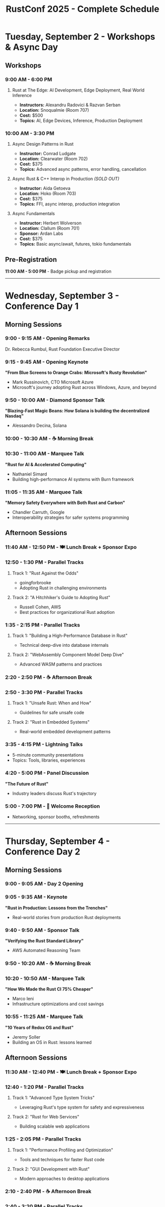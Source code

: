 #+TITLE: RustConf 2025 - Complete Schedule
#+OPTIONS: toc:3 num:nil

* Tuesday, September 2 - Workshops & Async Day

** Workshops

*** 9:00 AM - 6:00 PM
**** Rust at The Edge: AI Development, Edge Deployment, Real World Inference
- *Instructors:* Alexandru Radovici & Razvan Serban
- *Location:* Snoqualmie (Room 707)
- *Cost:* $500
- *Topics:* AI, Edge Devices, Inference, Production Deployment

*** 10:00 AM - 3:30 PM

**** Async Design Patterns in Rust
- *Instructor:* Conrad Ludgate
- *Location:* Clearwater (Room 702)
- *Cost:* $375
- *Topics:* Advanced async patterns, error handling, cancellation

**** Async Rust & C++ Interop in Production /(SOLD OUT)/
- *Instructor:* Aida Getoeva
- *Location:* Hoko (Room 703)
- *Cost:* $375
- *Topics:* FFI, async interop, production integration

**** Async Fundamentals
- *Instructor:* Herbert Wolverson
- *Location:* Clallum (Room 701)
- *Sponsor:* Ardan Labs
- *Cost:* $375
- *Topics:* Basic async/await, futures, tokio fundamentals

** Pre-Registration
*11:00 AM - 5:00 PM* - Badge pickup and registration

-----

* Wednesday, September 3 - Conference Day 1

** Morning Sessions

*** 9:00 - 9:15 AM - Opening Remarks
Dr. Rebecca Rumbul, Rust Foundation Executive Director

*** 9:15 - 9:45 AM - Opening Keynote
*"From Blue Screens to Orange Crabs: Microsoft's Rusty Revolution"*
- Mark Russinovich, CTO Microsoft Azure
- Microsoft's journey adopting Rust across Windows, Azure, and beyond

*** 9:50 - 10:00 AM - Diamond Sponsor Talk
*"Blazing-Fast Magic Beans: How Solana is building the decentralized Nasdaq"*
- Alessandro Decina, Solana

*** 10:00 - 10:30 AM - ☕ Morning Break

*** 10:30 - 11:00 AM - Marquee Talk
*"Rust for AI & Accelerated Computing"*
- Nathaniel Simard
- Building high-performance AI systems with Burn framework

*** 11:05 - 11:35 AM - Marquee Talk
*"Memory Safety Everywhere with Both Rust and Carbon"*
- Chandler Carruth, Google
- Interoperability strategies for safer systems programming

** Afternoon Sessions

*** 11:40 AM - 12:50 PM - 🍽️ Lunch Break + Sponsor Expo

*** 12:50 - 1:30 PM - Parallel Tracks

**** Track 1: "Rust Against the Odds"
- goingforbrooke
- Adopting Rust in challenging environments

**** Track 2: "A Hitchhiker's Guide to Adopting Rust"
- Russell Cohen, AWS
- Best practices for organizational Rust adoption

*** 1:35 - 2:15 PM - Parallel Tracks

**** Track 1: "Building a High-Performance Database in Rust"
- Technical deep-dive into database internals

**** Track 2: "WebAssembly Component Model Deep Dive"
- Advanced WASM patterns and practices

*** 2:20 - 2:50 PM - ☕ Afternoon Break

*** 2:50 - 3:30 PM - Parallel Tracks

**** Track 1: "Unsafe Rust: When and How"
- Guidelines for safe unsafe code

**** Track 2: "Rust in Embedded Systems"
- Real-world embedded development patterns

*** 3:35 - 4:15 PM - Lightning Talks
- 5-minute community presentations
- Topics: Tools, libraries, experiences

*** 4:20 - 5:00 PM - Panel Discussion
*"The Future of Rust"*
- Industry leaders discuss Rust's trajectory

*** 5:00 - 7:00 PM - 🍻 Welcome Reception
- Networking, sponsor booths, refreshments

-----

* Thursday, September 4 - Conference Day 2

** Morning Sessions

*** 9:00 - 9:05 AM - Day 2 Opening

*** 9:05 - 9:35 AM - Keynote
*"Rust in Production: Lessons from the Trenches"*
- Real-world stories from production Rust deployments

*** 9:40 - 9:50 AM - Sponsor Talk
*"Verifying the Rust Standard Library"*
- AWS Automated Reasoning Team

*** 9:50 - 10:20 AM - ☕ Morning Break

*** 10:20 - 10:50 AM - Marquee Talk
*"How We Made the Rust CI 75% Cheaper"*
- Marco Ieni
- Infrastructure optimizations and cost savings

*** 10:55 - 11:25 AM - Marquee Talk
*"10 Years of Redox OS and Rust"*
- Jeremy Soller
- Building an OS in Rust: lessons learned

** Afternoon Sessions

*** 11:30 AM - 12:40 PM - 🍽️ Lunch Break + Sponsor Expo

*** 12:40 - 1:20 PM - Parallel Tracks

**** Track 1: "Advanced Type System Tricks"
- Leveraging Rust's type system for safety and expressiveness

**** Track 2: "Rust for Web Services"
- Building scalable web applications

*** 1:25 - 2:05 PM - Parallel Tracks

**** Track 1: "Performance Profiling and Optimization"
- Tools and techniques for faster Rust code

**** Track 2: "GUI Development with Rust"
- Modern approaches to desktop applications

*** 2:10 - 2:40 PM - ☕ Afternoon Break

*** 2:40 - 3:20 PM - Parallel Tracks

**** Track 1: "Rust and the Linux Kernel"
- Integration progress and future plans

**** Track 2: "Building Developer Tools in Rust"
- Creating better development experiences

*** 3:25 - 4:05 PM - Community Session
*"Rust Foundation Updates & Community Q&A"*
- Open discussion with Foundation leadership

*** 4:10 - 4:50 PM - Closing Keynote
*"The Rust We Want to See"*
- Vision for Rust's next decade

*** 4:50 - 5:00 PM - Closing Remarks

*** 7:00 PM - Late - 🎉 After Party
- Celebration at local venue
- Food, drinks, and Rust trivia

-----

* Additional Information

** Locations
- *Main Stage:* Grand Ballroom
- *Track 1:* Salish Room
- *Track 2:* Cascade Room
- *Workshops:* 7th Floor Meeting Rooms
- *Sponsor Expo:* Atrium

** Accessibility
- All venues are wheelchair accessible
- Live captioning available for keynotes
- Quiet room available throughout conference

** Code of Conduct
All attendees must follow the [[https://www.rust-lang.org/policies/code-of-conduct][Rust Code of Conduct]]

** Livestream
Select sessions will be livestreamed and recorded for later viewing